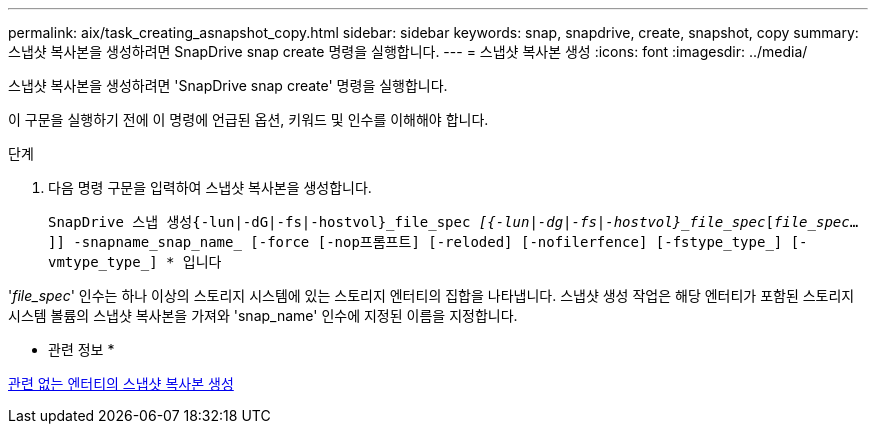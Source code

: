 ---
permalink: aix/task_creating_asnapshot_copy.html 
sidebar: sidebar 
keywords: snap, snapdrive, create, snapshot, copy 
summary: 스냅샷 복사본을 생성하려면 SnapDrive snap create 명령을 실행합니다. 
---
= 스냅샷 복사본 생성
:icons: font
:imagesdir: ../media/


[role="lead"]
스냅샷 복사본을 생성하려면 'SnapDrive snap create' 명령을 실행합니다.

이 구문을 실행하기 전에 이 명령에 언급된 옵션, 키워드 및 인수를 이해해야 합니다.

.단계
. 다음 명령 구문을 입력하여 스냅샷 복사본을 생성합니다.
+
``SnapDrive 스냅 생성{-lun|-dG|-fs|-hostvol}_file_spec [file_spec...]_[{-lun|-dg|-fs|-hostvol}_file_spec_[_file_spec_...]] -snapname_snap_name_ [-force [-nop프롬프트] [-reloded] [-nofilerfence] [-fstype_type_] [-vmtype_type_] * ``입니다



'_file_spec_' 인수는 하나 이상의 스토리지 시스템에 있는 스토리지 엔터티의 집합을 나타냅니다. 스냅샷 생성 작업은 해당 엔터티가 포함된 스토리지 시스템 볼륨의 스냅샷 복사본을 가져와 'snap_name' 인수에 지정된 이름을 지정합니다.

* 관련 정보 *

xref:concept_creating_snapshotcopies_of_unrelatedentities.adoc[관련 없는 엔터티의 스냅샷 복사본 생성]
